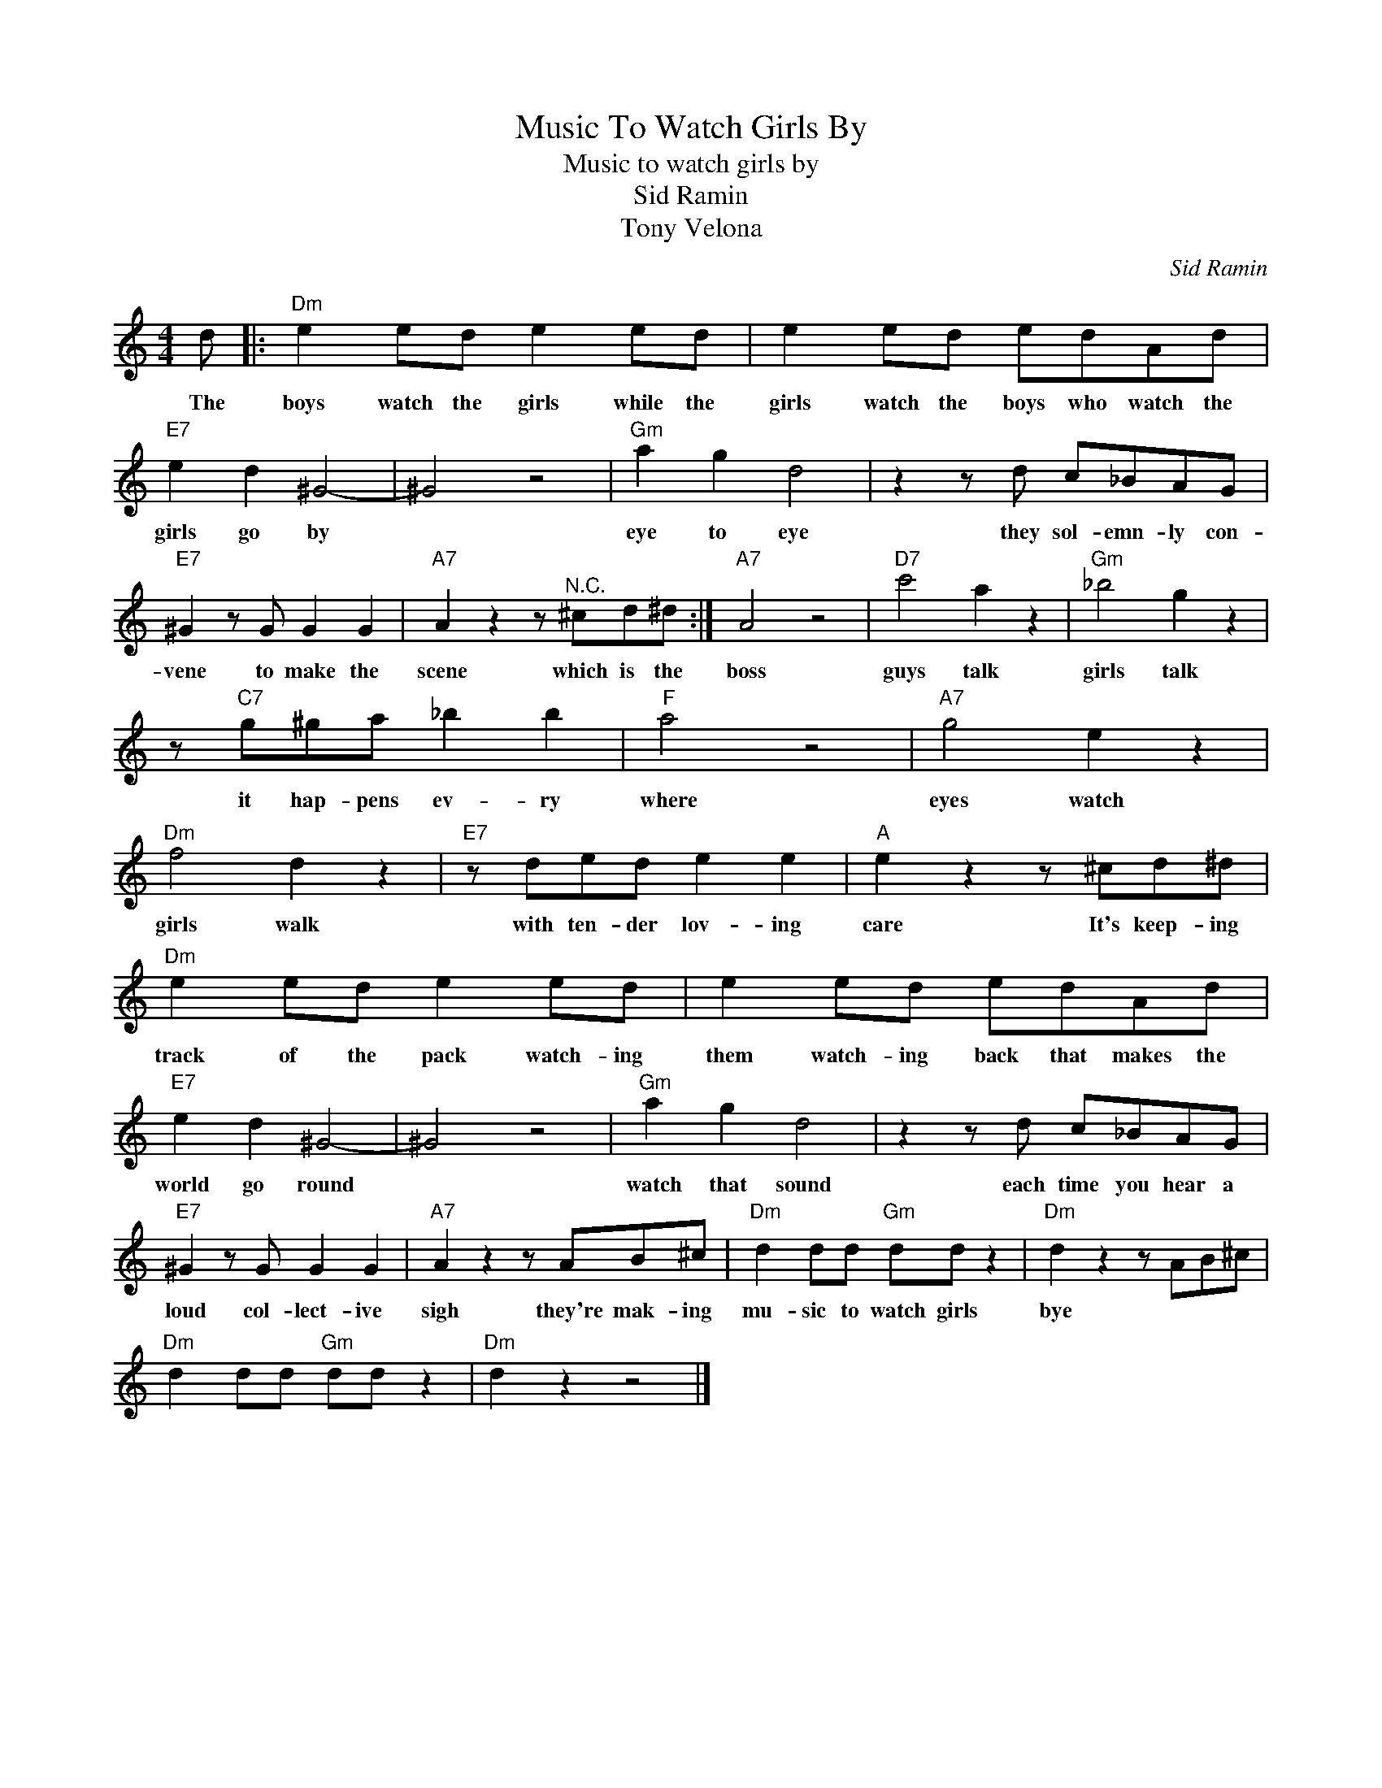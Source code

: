 X:1
T:Music To Watch Girls By
T:Music to watch girls by
T:Sid Ramin
T:Tony Velona
C:Sid Ramin
Z:All Rights Reserved
L:1/8
M:4/4
K:C
V:1 treble 
%%MIDI program 4
V:1
 d |:"Dm" e2 ed e2 ed | e2 ed edAd |"E7" e2 d2 ^G4- | ^G4 z4 |"Gm" a2 g2 d4 | z2 z d c_BAG | %7
w: The|boys watch the girls while the|girls watch the boys who watch the|girls go by||eye to eye|they sol- emn- ly con-|
"E7" ^G2 z G G2 G2 |"A7" A2 z2 z"^N.C." ^cd^d :|"A7" A4 z4 |"D7" c'4 a2 z2 |"Gm" _b4 g2 z2 | %12
w: vene to make the|scene which is the|boss|guys talk|girls talk|
 z"C7" g^ga _b2 b2 |"F" a4 z4 |"A7" g4 e2 z2 |"Dm" f4 d2 z2 |"E7" z ded e2 e2 |"A" e2 z2 z ^cd^d | %18
w: it hap- pens ev- ry|where|eyes watch|girls walk|with ten- der lov- ing|care It's keep- ing|
"Dm" e2 ed e2 ed | e2 ed edAd |"E7" e2 d2 ^G4- | ^G4 z4 |"Gm" a2 g2 d4 | z2 z d c_BAG | %24
w: track of the pack watch- ing|them watch- ing back that makes the|world go round||watch that sound|each time you hear a|
"E7" ^G2 z G G2 G2 |"A7" A2 z2 z AB^c |"Dm" d2 dd"Gm" dd z2 |"Dm" d2 z2 z AB^c | %28
w: loud col- lect- ive|sigh they're mak- ing|mu- sic to watch girls|bye * * *|
"Dm" d2 dd"Gm" dd z2 |"Dm" d2 z2 z4 |] %30
w: ||

